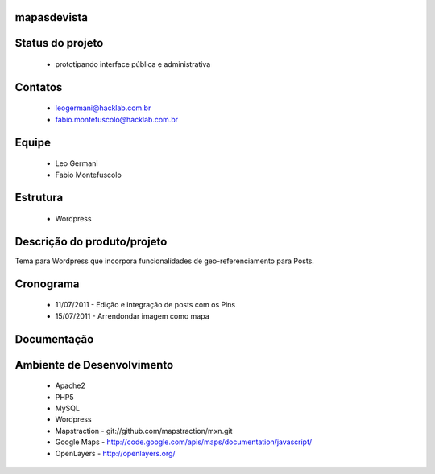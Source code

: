 mapasdevista
============

Status do projeto
=================

 * prototipando interface pública e administrativa

Contatos
========

 * leogermani@hacklab.com.br
 * fabio.montefuscolo@hacklab.com.br

Equipe
======

 * Leo Germani
 * Fabio Montefuscolo

Estrutura
=========

 * Wordpress

Descrição do produto/projeto
============================

Tema para Wordpress que incorpora funcionalidades de geo-referenciamento para Posts.

Cronograma
==========

 * 11/07/2011 - Edição e integração de posts com os Pins
 * 15/07/2011 - Arrendondar imagem como mapa

Documentação
============

Ambiente de Desenvolvimento
===========================

 * Apache2
 * PHP5
 * MySQL
 * Wordpress
 * Mapstraction - git://github.com/mapstraction/mxn.git
 * Google Maps - http://code.google.com/apis/maps/documentation/javascript/
 * OpenLayers - http://openlayers.org/
